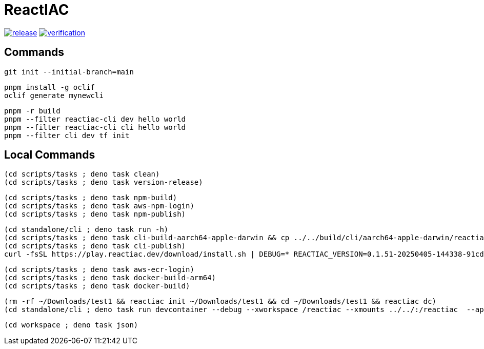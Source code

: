 = ReactIAC

image:https://github.com/reactiac/reactiac/actions/workflows/release.yml/badge.svg[release,link=https://github.com/reactiac/reactiac/actions/workflows/release.yml] image:https://github.com/reactiac/reactiac/actions/workflows/verification.yml/badge.svg[verification,link=https://github.com/reactiac/reactiac/actions/workflows/verification.yml]

== Commands



    git init --initial-branch=main

    pnpm install -g oclif
    oclif generate mynewcli

    pnpm -r build
    pnpm --filter reactiac-cli dev hello world
    pnpm --filter reactiac-cli cli hello world
    pnpm --filter cli dev tf init



== Local Commands


    (cd scripts/tasks ; deno task clean)
    (cd scripts/tasks ; deno task version-release)

    (cd scripts/tasks ; deno task npm-build)
    (cd scripts/tasks ; deno task aws-npm-login)
    (cd scripts/tasks ; deno task npm-publish)

    (cd standalone/cli ; deno task run -h)
    (cd scripts/tasks ; deno task cli-build-aarch64-apple-darwin && cp ../../build/cli/aarch64-apple-darwin/reactiac ~/.reactiac/bin/ && reactiac -h)
    (cd scripts/tasks ; deno task cli-publish)
    curl -fsSL https://play.reactiac.dev/download/install.sh | DEBUG=* REACTIAC_VERSION=0.1.51-20250405-144338-91cd377 sh


    (cd scripts/tasks ; deno task aws-ecr-login)
    (cd scripts/tasks ; deno task docker-build-arm64)
    (cd scripts/tasks ; deno task docker-build)


    (rm -rf ~/Downloads/test1 && reactiac init ~/Downloads/test1 && cd ~/Downloads/test1 && reactiac dc)
    (cd standalone/cli ; deno task run devcontainer --debug --xworkspace /reactiac --xmounts ../../:/reactiac  --app-home ../../examples/web/1-shape)

    (cd workspace ; deno task json)